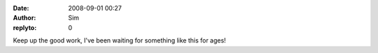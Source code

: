 :date: 2008-09-01 00:27
:author: Sim
:replyto: 0

Keep up the good work, I've been waiting for something like this for ages!
